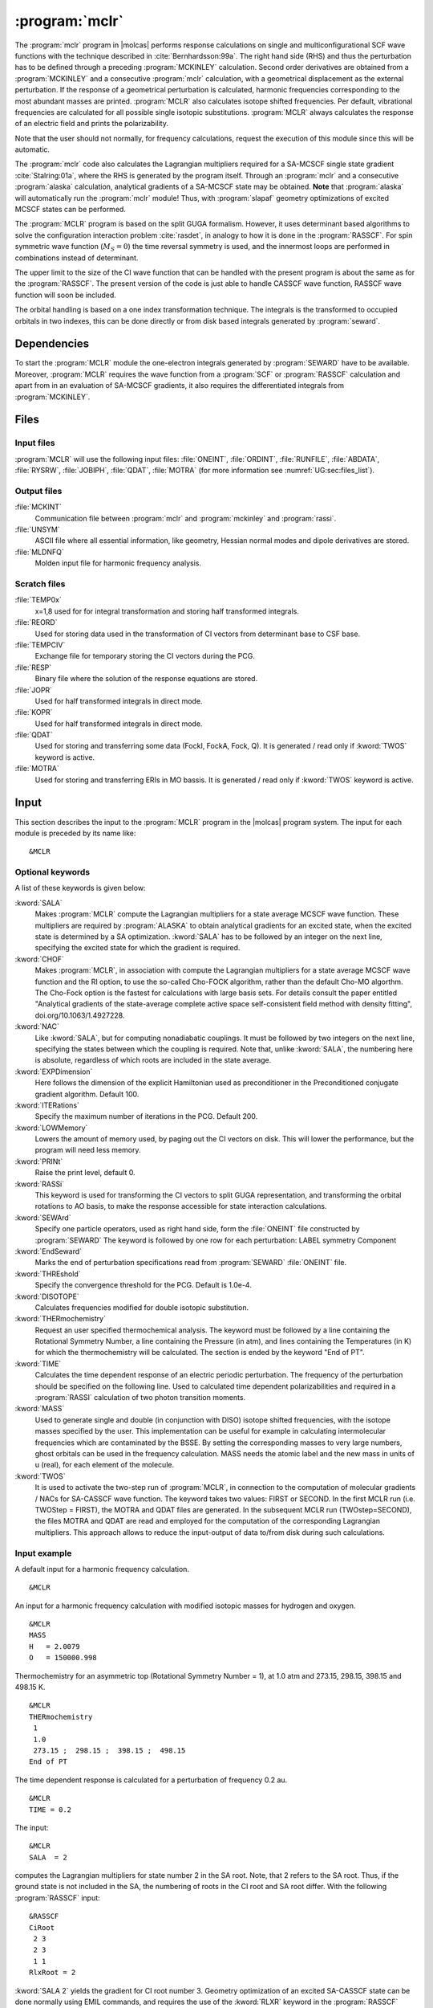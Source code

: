 .. index::
   single: Program; MCLR
   single: MCLR

.. _UG\:sec\:mclr:

:program:`mclr`
===============

.. only:: html

  .. contents::
     :local:
     :backlinks: none

.. xmldoc:: <MODULE NAME="MCLR">
            %%Description:
            <HELP>
            This program calculates the response of a SCF or MCSCF wave function
            and related second order properties.
            </HELP>

The :program:`mclr` program in |molcas| performs response calculations on
single and multiconfigurational SCF wave functions with the technique described
in :cite:`Bernhardsson:99a`.
The right hand side (RHS) and thus the perturbation has to be defined through a preceding
:program:`MCKINLEY` calculation. Second order derivatives are obtained from a :program:`MCKINLEY` and
a consecutive :program:`mclr` calculation, with a geometrical displacement as the external perturbation.
If the response of a geometrical perturbation is calculated, harmonic frequencies corresponding to
the most abundant masses are printed. :program:`MCLR` also calculates isotope shifted frequencies.
Per default, vibrational frequencies are calculated for all possible single isotopic substitutions.
:program:`MCLR` always calculates the response of an electric field and prints the polarizability.

Note that the user should not normally, for frequency calculations,
request the execution of this module since this will be automatic.

The :program:`mclr` code also calculates the Lagrangian multipliers required for a
SA-MCSCF single state gradient :cite:`Stalring:01a`, where the RHS is generated by the program itself.
Through an :program:`mclr` and a consecutive :program:`alaska` calculation, analytical gradients
of a SA-MCSCF state may be obtained. **Note** that :program:`alaska` will automatically run the :program:`mclr` module!
Thus, with :program:`slapaf` geometry optimizations of
excited MCSCF states can be performed.

The :program:`MCLR` program is based on the split GUGA formalism.
However, it uses determinant based algorithms to solve the configuration
interaction problem :cite:`rasdet`, in analogy to how it is done in the :program:`RASSCF`.
For spin symmetric wave function (:math:`M_S=0`) the time reversal symmetry is used, and the innermost loops are performed in
combinations instead of determinant.

The upper limit to the size of the CI wave function that can be
handled with the present program is about the same as for the :program:`RASSCF`.
The present version of the code is just able to handle CASSCF wave function, RASSCF
wave function will soon be included.

The orbital handling is based on a one index transformation technique.
The integrals is the transformed to occupied orbitals in two indexes,
this can be done directly or from disk based integrals generated by :program:`seward`.

.. _UG\:sec\:mclr_dependencies:

Dependencies
------------

To start the :program:`MCLR` module the one-electron integrals generated by
:program:`SEWARD` have to be available. Moreover, :program:`MCLR` requires
the wave function from a :program:`SCF` or :program:`RASSCF` calculation and
apart from in an evaluation of SA-MCSCF gradients, it also requires the differentiated integrals
from :program:`MCKINLEY`.

.. _UG\:sec\:mclr_files:

Files
-----

.. _UG\:sec\:mclr_input_files:

Input files
...........

:program:`MCLR` will use the following input
files: :file:`ONEINT`, :file:`ORDINT`, :file:`RUNFILE`, :file:`ABDATA`,
:file:`RYSRW`, :file:`JOBIPH`, :file:`QDAT`, :file:`MOTRA`
(for more information see :numref:`UG:sec:files_list`).

.. _UG\:sec\:mclr_output_files:

Output files
............

.. class:: filelist

:file:`MCKINT`
  Communication file between :program:`mclr` and :program:`mckinley` and :program:`rassi`.

:file:`UNSYM`
  ASCII file where all essential information, like geometry, Hessian normal modes and dipole
  derivatives are stored.

:file:`MLDNFQ`
  Molden input file for harmonic frequency analysis.

.. _UG\:sec\:mclr_scratch_files:

Scratch files
.............

.. class:: filelist

:file:`TEMP0x`
  x=1,8 used for for integral transformation and storing half transformed integrals.

:file:`REORD`
  Used for storing data used in the transformation of CI vectors from determinant base to CSF base.

:file:`TEMPCIV`
  Exchange file for temporary storing the CI vectors during the PCG.

:file:`RESP`
  Binary file where the solution of the response equations are stored.

:file:`JOPR`
  Used for half transformed integrals in direct mode.

:file:`KOPR`
  Used for half transformed integrals in direct mode.

:file:`QDAT`
  Used for storing and transferring some data (FockI, FockA, Fock, Q). It is generated / read only if :kword:`TWOS` keyword is active.

:file:`MOTRA`
  Used for storing and transferring ERIs in MO bassis. It is generated / read only if :kword:`TWOS` keyword is active.

.. _UG\:sec\:mclr_input:

Input
-----

This section describes the input to the
:program:`MCLR` program in the |molcas| program system.
The input for each module is preceded by its name like: ::

  &MCLR

Optional keywords
.................

A list of these keywords is given below:

.. class:: keywordlist

:kword:`SALA`
  Makes :program:`MCLR` compute the Lagrangian multipliers for a state average
  MCSCF wave function. These multipliers are required by :program:`ALASKA`
  to obtain analytical gradients for an excited state, when the excited
  state is determined by a SA optimization. :kword:`SALA` has
  to be followed by an integer on the next line, specifying the
  excited state for which the gradient is required.

  .. xmldoc:: <KEYWORD MODULE="MCLR" NAME="SALA" APPEAR="SA-CASSCF Lagrangian: root selection" KIND="INT" LEVEL="BASIC">
              <HELP>
              Makes MCLR compute the Lagrangian multipliers for the specified root in a state average
              CASSCF wave function.
              </HELP>
              %%Keyword: Sala <basic>
              Makes MCLR compute the Lagrangian multipliers for a state average
              MCSCF wave function. These multipliers are required by ALASKA
              to obtain analytical gradients for an excited state, when the excited
              state is determined by a SA optimization. SALA has
              to be followed by an integer on the next line, specifying the
              excited state for which the gradient is required.
              </KEYWORD>
:kword:`CHOF`
  Makes :program:`MCLR`, in association with compute the Lagrangian multipliers for a state average
  MCSCF wave function and the RI option, to use the so-called Cho-FOCK algorithm, rather than the default Cho-MO algorthm.
  The Cho-Fock option is the fastest for calculations with large basis sets. For details consult the paper
  entitled "Analytical gradients of the state-average complete active space self-consistent field method with density fitting", doi.org/10.1063/1.4927228.

  .. xmldoc:: <KEYWORD MODULE="MCLR" NAME="CHOF" APPEAR="CHO-FOCK" KIND="SINGLE" LEVEL="BASIC">
              <HELP>
              Makes MCLR use the Cho-Fock algorithm in association with the RI option for the two-electron integrals
              CASSCF wave function.
              </HELP>
              %%Keyword: CHOF <basic>
              Makes MCLR, in association with compute the Lagrangian multipliers for a state average
              MCSCF wave function and the RI option, to use the so-called Cho-FOCK algorithm, rather than the default Cho-MO algorthm.
              The Cho-Fock option is the fastest for calculations with large basis sets. For details consult the paper
              entitled "Analytical gradients of the state-average complete active space self-consistent field method with density fitting", doi.org/10.1063/1.4927228.
              </KEYWORD>

:kword:`NAC`
  Like :kword:`SALA`, but for computing nonadiabatic couplings. It must
  be followed by two integers on the next line, specifying the states
  between which the coupling is required. Note that, unlike :kword:`SALA`,
  the numbering here is absolute, regardless of which roots are included
  in the state average.

  .. xmldoc:: <KEYWORD MODULE="MCLR" NAME="NAC" APPEAR="Nonadiabatic coupling: root selection" KIND="INTS" SIZE="2" LEVEL="BASIC">
              <HELP>
              Makes MCLR compute the Lagrangian multipliers for the nonadiabatic coupling
              between the specified roots in a state average CASSCF wave function.
              </HELP>
              </KEYWORD>
              %%Keyword: NAC <basic>
              Makes MCLR compute the Lagrangian multipliers for a coupling
              in a state average MCSCF wave function. These multipliers are required by ALASKA
              to obtain analytical nonadiabatic couplings between states.
              NAC has to be followed by two integers on the next line, specifying the
              states between which the nonadiabatic coupling is required.

:kword:`EXPDimension`
  Here follows the dimension of the explicit Hamiltonian used as preconditioner
  in the Preconditioned conjugate gradient algorithm. Default 100.

  .. xmldoc:: <KEYWORD MODULE="MCLR" NAME="EXPD" APPEAR="Explicit Hamiltonian dimension" KIND="INT" DEFAULT_VALUE="100" LEVEL="BASIC">
              <HELP>
              Specify the dimension of the explicit Hamiltonian used as preconditioner
              in the Preconditioned Conjugate Gradient algorithm.
              </HELP>
              %%Keyword: EXPDimension <advanced>
              Here follows the dimension of the explicit Hamiltonian used as preconditioner
              in the Preconditioned conjugate gradient algorithm. Default 100.
              </KEYWORD>

:kword:`ITERations`
  Specify the maximum number of iterations in the PCG. Default 200.

  .. xmldoc:: <KEYWORD MODULE="MCLR" NAME="ITER" APPEAR="PCG Iterations" KIND="INT" DEFAULT_VALUE="200" LEVEL="BASIC">
              %%Keyword: ITERations <advanced>
              <HELP>
              Specify the maximum number of iterations in the PCG. Default 200.
              </HELP>
              </KEYWORD>

:kword:`LOWMemory`
  Lowers the amount of memory used, by paging out the CI vectors on disk.
  This will lower the performance, but the program will need less memory.

  .. xmldoc:: <KEYWORD MODULE="MCLR" NAME="LOWM" APPEAR="Reduced memory usage" KIND="SINGLE" LEVEL="ADVANCED">
              %%Keyword: LOWMemory <advanced>
              <HELP>
              Lowers the amount of memory used, by paging out the CI vectors on disk.
              This will lower the performance, but the program will need less memory.
              </HELP>
              </KEYWORD>

:kword:`PRINt`
  Raise the print level, default 0.

  .. xmldoc:: <KEYWORD MODULE="MCLR" NAME="PRINT" APPEAR="Print level" KIND="INT" DEFAULT_VALUE="0" LEVEL="ADVANCED">
              <HELP>
              Specify the general print level with an integer (0-99).
              </HELP>
              %%Keyword: PRINt <advanced>
              Raise the print level, default 0.
              </KEYWORD>

:kword:`RASSi`
  This keyword is used for transforming the CI vectors to split GUGA
  representation, and transforming the orbital rotations to AO basis,
  to make the response accessible for state interaction calculations.

  .. xmldoc:: %%Keyword: RASSi <advanced>
              This keyword is used for transforming the CI vectors to split GUGA
              representation, and transforming the orbital rotations to AO basis,
              to make the response accessible for state interaction calculations.

:kword:`SEWArd`
  Specify one particle operators, used as right hand side, form the :file:`ONEINT`
  file constructed by :program:`SEWARD`
  The keyword is followed by one row for each perturbation:
  LABEL symmetry Component

  .. xmldoc:: %%Keyword: SEWArd <advanced>
              Specify one particle operators, used as right hand side, form the ONEINT
              file constructed by SEWARD.
              The keyword is followed by one row for each perturbation:
              LABEL symmetry Component

:kword:`EndSeward`
  Marks the end of perturbation specifications read from :program:`SEWARD` :file:`ONEINT` file.

  .. xmldoc:: %%Keyword: EndSeward <advanced>
              Marks the end of perturbation specifications read from SEWARD ONEINT file.

:kword:`THREshold`
  Specify the convergence threshold for the PCG. Default is 1.0e-4.

  .. xmldoc:: <KEYWORD MODULE="MCLR" NAME="THRE" APPEAR="PCG Threshold" KIND="REAL" DEFAULT_VALUE="1.0D-4" LEVEL="BASIC">
              %%Keyword: THREshold <advanced>
              <HELP>
              Specify the convergence threshold for the PCG. Default is 1.0e-4.
              </HELP>
              </KEYWORD>

:kword:`DISOTOPE`
  Calculates frequencies modified for double isotopic substitution.

  .. xmldoc:: <KEYWORD MODULE="MCLR" NAME="DISO" APPEAR="Double isotopic substitutions" KIND="SINGLE" LEVEL="ADVANCED">
              %%Keyword: DISOtope <advanced>
              <HELP>
              Calculates frequencies modified for double isotopic substitution.
              </HELP>
              </KEYWORD>

:kword:`THERmochemistry`
  Request an user specified thermochemical analysis.
  The keyword must be followed by a line containing the Rotational Symmetry Number,
  a line containing the Pressure (in atm), and lines containing the Temperatures (in K)
  for which the thermochemistry will be calculated. The section is ended by the
  keyword "End of PT".

  .. xmldoc:: <KEYWORD MODULE="MCLR" NAME="THERMO" APPEAR="Thermochemistry" KIND="CUSTOM" LEVEL="ADVANCED">
              %%Keyword: THERM <advanced>
              <HELP>
              Request an user specified thermochemical analysis.
              The keyword is followed by the Rotational Symmetry Number,
              the Pressure (in atm), and lines containing the Temperatures (in K)
              for which the thermochemistry will be calculated.
              The section is ended by the keyword "End of PT".
              </HELP>
              </KEYWORD>

:kword:`TIME`
  Calculates the time dependent response of an electric periodic perturbation.
  The frequency of the perturbation should be specified on the following line.
  Used to calculated time dependent polarizabilities and required in
  a :program:`RASSI` calculation of two photon transition moments.

  .. xmldoc:: <KEYWORD MODULE="MCLR" NAME="TIME" APPEAR="Time dep. response" KIND="REAL" LEVEL="ADVANCED">
              <HELP>
              Activate time dependent response of an electronic periodic perturbation
              and specify the frequency of the perturbation.
              </HELP>
              %%Keyword: TIME <advanced>
              Calculates the time dependent response of an electric periodic perturbation.
              The frequency of the perturbation should be specified on the following line.
              Used to calculated time dependent polarizabilities and required in
              a RASSI calculation of two photon transition moments.
              </KEYWORD>

:kword:`MASS`
  Used to generate single and double (in conjunction with DISO) isotope
  shifted frequencies, with the isotope masses specified by the user.
  This implementation can be useful for example in calculating
  intermolecular frequencies which are contaminated by the BSSE.
  By setting the corresponding masses to very large numbers, ghost orbitals
  can be used in the frequency calculation.
  MASS needs the atomic label and the new mass in units of u (real), for each element of the molecule.

  .. xmldoc:: %%Keyword: MASS <advanced>
              Used to generate single and double (in conjunction with DISO) isotope
              shifted frequencies, with the isotope masses specified by the user.
              This implementation can be useful for example in calculating
              intermolecular frequencies which are contaminated by the BSSE.
              By setting the corresponding masses to very large numbers, ghost orbitals
              can be used in the frequency calculation.
              MASS needs the atomic label and the new mass in units of u (real), for each element of the molecule.

:kword:`TWOS`
  It is used to activate the two-step run of :program:`MCLR`, in connection to the computation of
  molecular gradients / NACs for SA-CASSCF wave function. The keyword takes two values: FIRST or SECOND.
  In the first MCLR run (i.e. TWOStep = FIRST), the MOTRA and QDAT files are generated. In the subsequent MCLR run
  (TWOstep=SECOND), the files MOTRA and QDAT are read and employed for the computation of the corresponding
  Lagrangian multipliers. This approach allows to reduce the input-output of data to/from disk during such calculations.

  .. xmldoc:: <KEYWORD MODULE="MCLR" NAME="TWOS" APPEAR="Two Step MCLR run" KIND="CHOICE" LIST="FIRST,SECOND" LEVEL="ADVANCED">
              <HELP>
              Activate the two-step run of MCLR, in connection to the computation of molecular gradients
              and NACs for SA-CASSCF wave function. Takes two values: FIRST or SECOND.
              </HELP>
              %%Keyword: TWOS <advanced>
              It is used to activate the two-step run of MCLR, in connection to the computation of
              molecular gradients / NACs for SA-CASSCF wave function. The keyword takes two values: FIRST or SECOND.
              In the first MCLR run (i.e. TWOStep = FIRST), the MOTRA and QDAT files are generated. In the subsequent MCLR run
              (TWOstep=SECOND), the files MOTRA and QDAT are read and employed for the computation of the corresponding
              Lagrangian multipliers. This approach allows to reduce the input-output of data to/from disk during such calculations.
              </KEYWORD>

Input example
.............

A default input for a harmonic frequency calculation. ::

  &MCLR

An input for a harmonic frequency calculation with modified isotopic masses
for hydrogen and oxygen. ::

  &MCLR
  MASS
  H   = 2.0079
  O   = 150000.998

Thermochemistry for an asymmetric top (Rotational Symmetry Number
= 1), at 1.0 atm and 273.15, 298.15, 398.15 and 498.15 K. ::

  &MCLR
  THERmochemistry
   1
   1.0
   273.15 ;  298.15 ;  398.15 ;  498.15
  End of PT

The time dependent response is calculated for a perturbation of frequency
0.2 au. ::

  &MCLR
  TIME = 0.2

.. compound::

  The input: ::

    &MCLR
    SALA  = 2

  computes the Lagrangian multipliers for state number 2 in the SA root.
  Note, that 2 refers to the SA root. Thus, if the ground state is not
  included in the SA, the numbering of roots in the CI root and SA root
  differ. With the following :program:`RASSCF` input: ::

    &RASSCF
    CiRoot
     2 3
     2 3
     1 1
    RlxRoot = 2

  :kword:`SALA 2` yields the gradient for CI root number 3. Geometry optimization
  of an excited SA-CASSCF state can be done normally using EMIL commands,
  and requires the use of the :kword:`RLXR` keyword in the :program:`RASSCF`
  input to specify the selected root to be optimized. An explicit input
  to :program:`MCLR` is not required but can be specified if default options
  are not appropriate.

.. xmldoc:: </MODULE>

